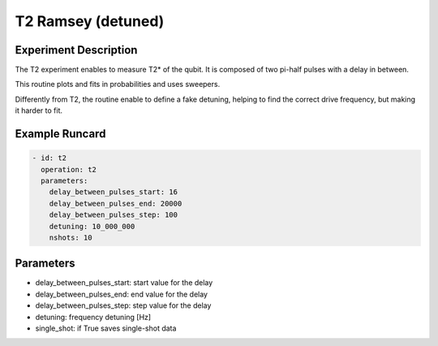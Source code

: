 T2 Ramsey (detuned)
===================

Experiment Description
----------------------

The T2 experiment enables to measure T2* of the qubit.
It is composed of two pi-half pulses with a delay in between.

This routine plots and fits in probabilities and uses sweepers.

Differently from T2, the routine enable to define a fake detuning, helping to find the correct drive frequency, but making it harder to fit.

Example Runcard
---------------

.. code-block::

    - id: t2
      operation: t2
      parameters:
        delay_between_pulses_start: 16
        delay_between_pulses_end: 20000
        delay_between_pulses_step: 100
        detuning: 10_000_000
        nshots: 10

Parameters
----------

- delay_between_pulses_start: start value for the delay
- delay_between_pulses_end: end value for the delay
- delay_between_pulses_step: step value for the delay
- detuning: frequency detuning [Hz]
- single_shot: if True saves single-shot data
